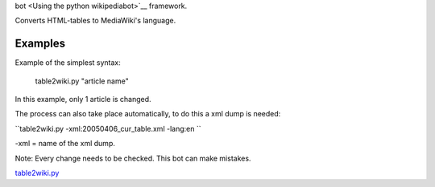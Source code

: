 .. raw:: mediawiki

   {{Languages|Manual:Pywikibot/table2wiki.py}}

.. raw:: mediawiki

   {{MoveToMediaWiki}}

 **Table2wiki.py** is part of the `Pywikipedia
bot <Using the python wikipediabot>`__ framework.

Converts HTML-tables to MediaWiki's language.

Examples
--------

Example of the simplest syntax:

    table2wiki.py "article name"

In this example, only 1 article is changed.

The process can also take place automatically, to do this a xml dump is
needed:

``table2wiki.py -xml:20050406_cur_table.xml -lang:en ``

-xml = name of the xml dump.

Note: Every change needs to be checked. This bot can make mistakes.

`table2wiki.py <Category:Pywikibot scripts>`__
